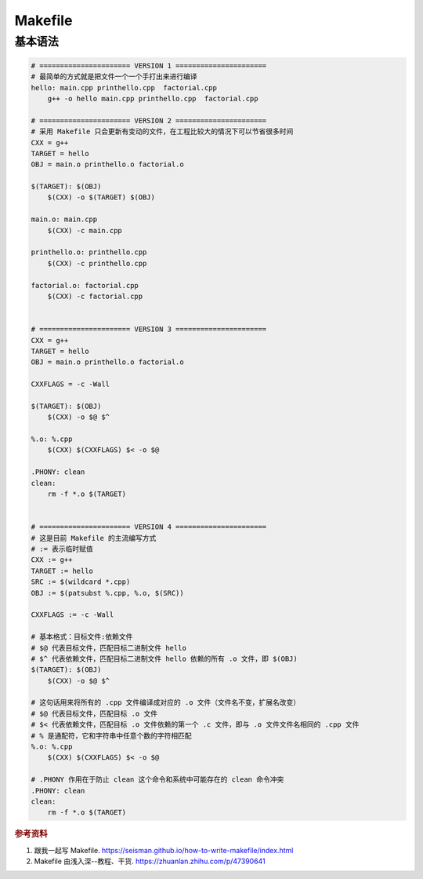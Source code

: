 =========
Makefile
=========

基本语法
--------

.. code-block:: bash

    # ====================== VERSION 1 ======================
    # 最简单的方式就是把文件一个一个手打出来进行编译
    hello: main.cpp printhello.cpp  factorial.cpp
    	g++ -o hello main.cpp printhello.cpp  factorial.cpp
    
    # ====================== VERSION 2 ======================
    # 采用 Makefile 只会更新有变动的文件，在工程比较大的情况下可以节省很多时间
    CXX = g++
    TARGET = hello
    OBJ = main.o printhello.o factorial.o
    
    $(TARGET): $(OBJ)
    	$(CXX) -o $(TARGET) $(OBJ)
    
    main.o: main.cpp
    	$(CXX) -c main.cpp
    
    printhello.o: printhello.cpp
    	$(CXX) -c printhello.cpp
    
    factorial.o: factorial.cpp
    	$(CXX) -c factorial.cpp
    
    
    # ====================== VERSION 3 ======================
    CXX = g++
    TARGET = hello
    OBJ = main.o printhello.o factorial.o
    
    CXXFLAGS = -c -Wall
    
    $(TARGET): $(OBJ)
    	$(CXX) -o $@ $^
    
    %.o: %.cpp
    	$(CXX) $(CXXFLAGS) $< -o $@
    
    .PHONY: clean
    clean:
    	rm -f *.o $(TARGET)
    
    
    # ====================== VERSION 4 ======================
    # 这是目前 Makefile 的主流编写方式
    # := 表示临时赋值
    CXX := g++
    TARGET := hello
    SRC := $(wildcard *.cpp)
    OBJ := $(patsubst %.cpp, %.o, $(SRC))
    
    CXXFLAGS := -c -Wall

    # 基本格式：目标文件:依赖文件
    # $@ 代表目标文件，匹配目标二进制文件 hello
    # $^ 代表依赖文件，匹配目标二进制文件 hello 依赖的所有 .o 文件，即 $(OBJ)
    $(TARGET): $(OBJ)
    	$(CXX) -o $@ $^

    # 这句话用来将所有的 .cpp 文件编译成对应的 .o 文件（文件名不变，扩展名改变）
    # $@ 代表目标文件，匹配目标 .o 文件
    # $< 代表依赖文件，匹配目标 .o 文件依赖的第一个 .c 文件，即与 .o 文件文件名相同的 .cpp 文件
    # % 是通配符，它和字符串中任意个数的字符相匹配
    %.o: %.cpp
    	$(CXX) $(CXXFLAGS) $< -o $@

    # .PHONY 作用在于防止 clean 这个命令和系统中可能存在的 clean 命令冲突
    .PHONY: clean
    clean:
    	rm -f *.o $(TARGET)

.. rubric:: 参考资料

1. 跟我一起写 Makefile. https://seisman.github.io/how-to-write-makefile/index.html
2. Makefile 由浅入深--教程、干货. https://zhuanlan.zhihu.com/p/47390641
